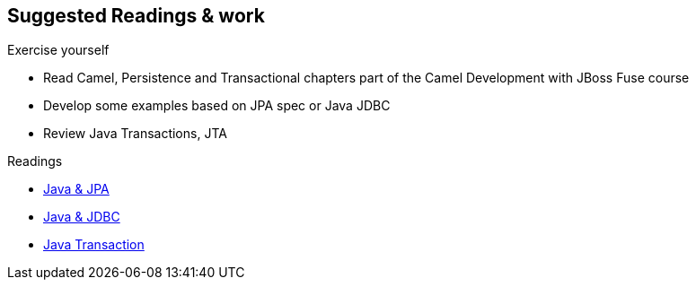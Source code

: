 :noaudio:

== Suggested Readings & work

.Exercise yourself
* Read Camel, Persistence and Transactional chapters part of the Camel Development with JBoss Fuse course
* Develop some examples based on JPA spec or Java JDBC
* Review Java Transactions, JTA

.Readings
* http://docs.oracle.com/javaee/5/tutorial/doc/bnbpy.html[Java & JPA]
* http://www.mkyong.com/jdbc/jdbc-transaction-example/[Java & JDBC]
* http://docs.oracle.com/javaee/5/tutorial/doc/bncii.html[Java Transaction]

ifdef::showscript[]
[.notes]
****

== Prerequisites

****
endif::showscript[]